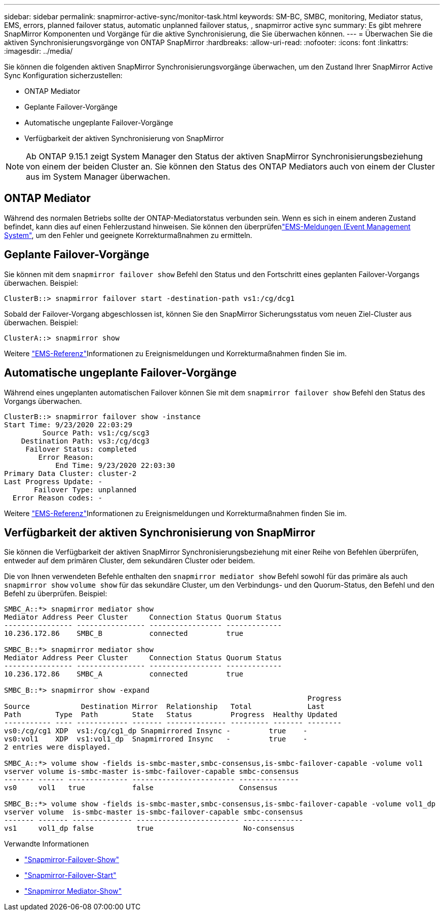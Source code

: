 ---
sidebar: sidebar 
permalink: snapmirror-active-sync/monitor-task.html 
keywords: SM-BC, SMBC, monitoring, Mediator status, EMS, errors, planned failover status, automatic unplanned failover status, , snapmirror active sync 
summary: Es gibt mehrere SnapMirror Komponenten und Vorgänge für die aktive Synchronisierung, die Sie überwachen können. 
---
= Überwachen Sie die aktiven Synchronisierungsvorgänge von ONTAP SnapMirror
:hardbreaks:
:allow-uri-read: 
:nofooter: 
:icons: font
:linkattrs: 
:imagesdir: ../media/


[role="lead"]
Sie können die folgenden aktiven SnapMirror Synchronisierungsvorgänge überwachen, um den Zustand Ihrer SnapMirror Active Sync Konfiguration sicherzustellen:

* ONTAP Mediator
* Geplante Failover-Vorgänge
* Automatische ungeplante Failover-Vorgänge
* Verfügbarkeit der aktiven Synchronisierung von SnapMirror



NOTE: Ab ONTAP 9.15.1 zeigt System Manager den Status der aktiven SnapMirror Synchronisierungsbeziehung von einem der beiden Cluster an. Sie können den Status des ONTAP Mediators auch von einem der Cluster aus im System Manager überwachen.



== ONTAP Mediator

Während des normalen Betriebs sollte der ONTAP-Mediatorstatus verbunden sein. Wenn es sich in einem anderen Zustand befindet, kann dies auf einen Fehlerzustand hinweisen. Sie können den überprüfenlink:https://docs.netapp.com/us-en/ontap-ems-9131/sm-mediator-events.html["EMS-Meldungen (Event Management System"^], um den Fehler und geeignete Korrekturmaßnahmen zu ermitteln.



== Geplante Failover-Vorgänge

Sie können mit dem `snapmirror failover show` Befehl den Status und den Fortschritt eines geplanten Failover-Vorgangs überwachen. Beispiel:

....
ClusterB::> snapmirror failover start -destination-path vs1:/cg/dcg1
....
Sobald der Failover-Vorgang abgeschlossen ist, können Sie den SnapMirror Sicherungsstatus vom neuen Ziel-Cluster aus überwachen. Beispiel:

....
ClusterA::> snapmirror show
....
Weitere link:https://docs.netapp.com/us-en/ontap-ems-9131/smbc-pfo-events.html["EMS-Referenz"^]Informationen zu Ereignismeldungen und Korrekturmaßnahmen finden Sie im.



== Automatische ungeplante Failover-Vorgänge

Während eines ungeplanten automatischen Failover können Sie mit dem `snapmirror failover show` Befehl den Status des Vorgangs überwachen.

....
ClusterB::> snapmirror failover show -instance
Start Time: 9/23/2020 22:03:29
         Source Path: vs1:/cg/scg3
    Destination Path: vs3:/cg/dcg3
     Failover Status: completed
        Error Reason:
            End Time: 9/23/2020 22:03:30
Primary Data Cluster: cluster-2
Last Progress Update: -
       Failover Type: unplanned
  Error Reason codes: -
....
Weitere link:https://docs.netapp.com/us-en/ontap-ems-9131/smbc-aufo-events.html["EMS-Referenz"^]Informationen zu Ereignismeldungen und Korrekturmaßnahmen finden Sie im.



== Verfügbarkeit der aktiven Synchronisierung von SnapMirror

Sie können die Verfügbarkeit der aktiven SnapMirror Synchronisierungsbeziehung mit einer Reihe von Befehlen überprüfen, entweder auf dem primären Cluster, dem sekundären Cluster oder beidem.

Die von Ihnen verwendeten Befehle enthalten den `snapmirror mediator show` Befehl sowohl für das primäre als auch `snapmirror show` `volume show` für das sekundäre Cluster, um den Verbindungs- und den Quorum-Status, den Befehl und den Befehl zu überprüfen. Beispiel:

....
SMBC_A::*> snapmirror mediator show
Mediator Address Peer Cluster     Connection Status Quorum Status
---------------- ---------------- ----------------- -------------
10.236.172.86    SMBC_B           connected         true

SMBC_B::*> snapmirror mediator show
Mediator Address Peer Cluster     Connection Status Quorum Status
---------------- ---------------- ----------------- -------------
10.236.172.86    SMBC_A           connected         true

SMBC_B::*> snapmirror show -expand
                                                                       Progress
Source            Destination Mirror  Relationship   Total             Last
Path        Type  Path        State   Status         Progress  Healthy Updated
----------- ---- ------------ ------- -------------- --------- ------- --------
vs0:/cg/cg1 XDP  vs1:/cg/cg1_dp Snapmirrored Insync -         true    -
vs0:vol1    XDP  vs1:vol1_dp  Snapmirrored Insync   -         true    -
2 entries were displayed.

SMBC_A::*> volume show -fields is-smbc-master,smbc-consensus,is-smbc-failover-capable -volume vol1
vserver volume is-smbc-master is-smbc-failover-capable smbc-consensus
------- ------ -------------- ------------------------ --------------
vs0     vol1   true           false                    Consensus

SMBC_B::*> volume show -fields is-smbc-master,smbc-consensus,is-smbc-failover-capable -volume vol1_dp
vserver volume  is-smbc-master is-smbc-failover-capable smbc-consensus
------- ------- -------------- ------------------------ --------------
vs1     vol1_dp false          true                     No-consensus
....
.Verwandte Informationen
* link:https://docs.netapp.com/us-en/ontap-cli/snapmirror-failover-show.html["Snapmirror-Failover-Show"^]
* link:https://docs.netapp.com/us-en/ontap-cli/snapmirror-failover-start.html["Snapmirror-Failover-Start"^]
* link:https://docs.netapp.com/us-en/ontap-cli/snapmirror-mediator-show.html["Snapmirror Mediator-Show"^]

